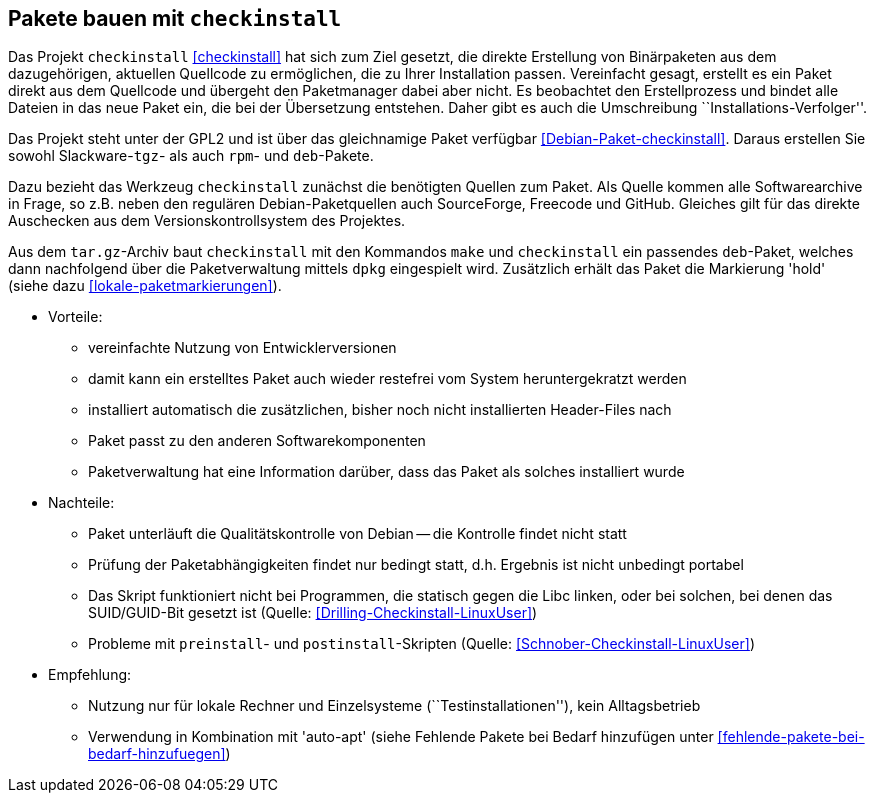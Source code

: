 // Datei: ./praxis/checkinstall.adoc

// Baustelle: Rohtext

[[pakete-bauen-mit-checkinstall]]
== Pakete bauen mit `checkinstall` ==

Das Projekt `checkinstall` <<checkinstall>> hat sich zum Ziel gesetzt,
die direkte Erstellung von Binärpaketen aus dem dazugehörigen, aktuellen
Quellcode zu ermöglichen, die zu Ihrer Installation passen. Vereinfacht
gesagt, erstellt es ein Paket direkt aus dem Quellcode und übergeht den
Paketmanager dabei aber nicht. Es beobachtet den Erstellprozess und
bindet alle Dateien in das neue Paket ein, die bei der Übersetzung
entstehen. Daher gibt es auch die Umschreibung
``Installations-Verfolger''.

// Stichworte für den Index
indexterm:[checkinstall]
indexterm:[Debianpaket, checkinstall]
indexterm:[dpkg, -i]
indexterm:[Paketflags, hold]

Das Projekt steht unter der GPL2 und ist über das gleichnamige Paket
verfügbar <<Debian-Paket-checkinstall>>. Daraus erstellen Sie sowohl
Slackware-`tgz`- als auch `rpm`- und `deb`-Pakete.

Dazu bezieht das Werkzeug `checkinstall` zunächst die benötigten Quellen
zum Paket. Als Quelle kommen alle Softwarearchive in Frage, so z.B.
neben den regulären Debian-Paketquellen auch SourceForge, Freecode und
GitHub. Gleiches gilt für das direkte Auschecken aus dem Versionskontrollsystem
des Projektes.

Aus dem `tar.gz`-Archiv baut `checkinstall` mit den Kommandos `make` und
`checkinstall` ein passendes `deb`-Paket, welches dann nachfolgend über
die Paketverwaltung mittels `dpkg` eingespielt wird. Zusätzlich erhält
das Paket die Markierung 'hold' (siehe dazu <<lokale-paketmarkierungen>>).

* Vorteile:
** vereinfachte Nutzung von Entwicklerversionen
** damit kann ein erstelltes Paket auch wieder restefrei vom System heruntergekratzt werden
** installiert automatisch die zusätzlichen, bisher noch nicht installierten Header-Files nach
** Paket passt zu den anderen Softwarekomponenten
** Paketverwaltung hat eine Information darüber, dass das Paket als solches installiert wurde

* Nachteile:
** Paket unterläuft die Qualitätskontrolle von Debian -- die Kontrolle
findet nicht statt
** Prüfung der Paketabhängigkeiten findet nur bedingt statt, d.h.
Ergebnis ist nicht unbedingt portabel
** Das Skript funktioniert nicht bei Programmen, die statisch gegen die
Libc linken, oder bei solchen, bei denen das SUID/GUID-Bit gesetzt ist
(Quelle: <<Drilling-Checkinstall-LinuxUser>>)
** Probleme mit `preinstall`- und `postinstall`-Skripten (Quelle:
<<Schnober-Checkinstall-LinuxUser>>)

* Empfehlung: 
** Nutzung nur für lokale Rechner und Einzelsysteme
(``Testinstallationen''), kein Alltagsbetrieb
** Verwendung in Kombination mit 'auto-apt' (siehe Fehlende Pakete bei Bedarf hinzufügen unter <<fehlende-pakete-bei-bedarf-hinzufuegen>>)

// Datei (Ende): ./praxis/checkinstall.adoc
